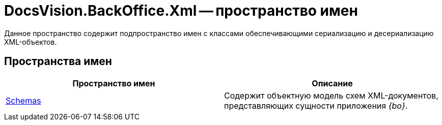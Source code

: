 = DocsVision.BackOffice.Xml -- пространство имен

Данное пространство содержит подпространство имен с классами обеспечивающими сериализацию и десериализацию XML-объектов.

== Пространства имен

[cols=",",options="header"]
|===
|Пространство имен |Описание
|xref:api/DocsVision/BackOffice/Xml/Schemas/Schemas_NS.adoc[Schemas] |Содержит объектную модель схем XML-документов, представляющих сущности приложения _{bo}_.
|===
